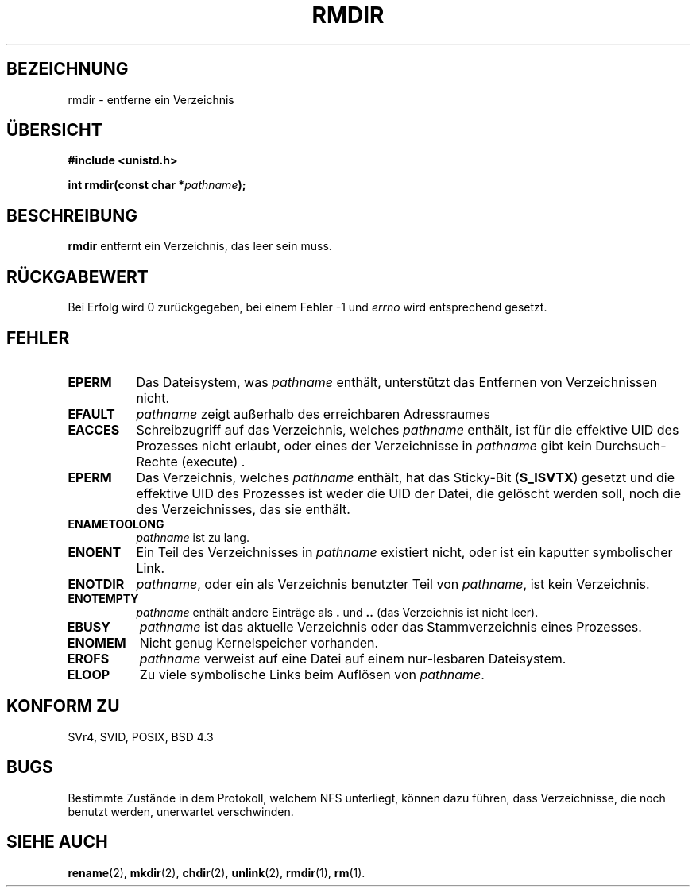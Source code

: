 .\" Hey Emacs! This file is -*- nroff -*- source.
.\"
.\" This manpage is Copyright (C) 1992 Drew Eckhardt;
.\"                               1993 Michael Haardt, Ian Jackson.
.\"
.\" Permission is granted to make and distribute verbatim copies of this
.\" manual provided the copyright notice and this permission notice are
.\" preserved on all copies.
.\"
.\" Permission is granted to copy and distribute modified versions of this
.\" manual under the conditions for verbatim copying, provided that the
.\" entire resulting derived work is distributed under the terms of a
.\" permission notice identical to this one
.\" 
.\" Since the Linux kernel and libraries are constantly changing, this
.\" manual page may be incorrect or out-of-date.  The author(s) assume no
.\" responsibility for errors or omissions, or for damages resulting from
.\" the use of the information contained herein.  The author(s) may not
.\" have taken the same level of care in the production of this manual,
.\" which is licensed free of charge, as they might when working
.\" professionally.
.\" 
.\" Formatted or processed versions of this manual, if unaccompanied by
.\" the source, must acknowledge the copyright and authors of this work.
.\"
.\" Modified Sat Jul 24 00:39:47 1993 by Rik Faith <faith@cs.unc.edu>
.\" Modified Fri Jan 31 16:49:53 1997 by Eric S. Raymond <esr@thyrsus.com>
.\" Translated into German by Michael Arndt <michael@scriptkiller.de>
.\"
.TH RMDIR 2 "10. Oktober 2001" "Linux 0.99.7" "Systemaufrufe"
.SH BEZEICHNUNG
rmdir \- entferne ein Verzeichnis
.SH "ÜBERSICHT"
.B #include <unistd.h>
.sp
.BI "int rmdir(const char *" pathname );
.SH BESCHREIBUNG
.B rmdir
entfernt ein Verzeichnis, das leer sein muss.
.SH "RÜCKGABEWERT"
Bei Erfolg wird 0 zurückgegeben, bei einem Fehler \-1 und
.I errno
wird entsprechend gesetzt.
.SH FEHLER
.TP 0.8i
.B EPERM
Das Dateisystem, was
.IR pathname
enthält, unterstützt das Entfernen von Verzeichnissen
nicht.
.TP
.B EFAULT
.IR pathname " zeigt außerhalb des erreichbaren Adressraumes"
.TP
.B EACCES
Schreibzugriff auf das Verzeichnis, welches
.I pathname
enthält, ist für die effektive UID des Prozesses nicht erlaubt,
oder eines der Verzeichnisse in
.IR pathname
gibt kein Durchsuch-Rechte (execute) .
.TP
.B EPERM
Das Verzeichnis, welches
.I pathname
enthält, hat das Sticky-Bit
.RB ( S_ISVTX )
gesetzt und die effektive UID des Prozesses ist weder die UID der Datei,
die gelöscht werden soll, noch die des Verzeichnisses, das sie enthält.
.TP
.B ENAMETOOLONG
.IR pathname " ist zu lang."
.TP
.B ENOENT
Ein Teil des Verzeichnisses in
.I pathname
existiert nicht, oder ist ein kaputter symbolischer Link.
.TP
.B ENOTDIR
.IR pathname ,
oder ein als Verzeichnis benutzter Teil von
.IR pathname ,
ist kein Verzeichnis.
.TP
.B ENOTEMPTY
.I pathname
enthält andere Einträge als
.BR . " und " ..
(das Verzeichnis ist nicht leer).
.TP
.B EBUSY
.I pathname
ist das aktuelle Verzeichnis oder das Stammverzeichnis eines Prozesses.
.TP
.B ENOMEM
Nicht genug Kernelspeicher vorhanden.
.TP
.B EROFS
.I pathname
verweist auf eine Datei auf einem nur-lesbaren Dateisystem.
.TP
.B ELOOP
Zu viele symbolische Links beim Auflösen von
.IR pathname .
.SH "KONFORM ZU"
SVr4, SVID, POSIX, BSD 4.3
.SH BUGS
Bestimmte Zustände in dem Protokoll, welchem NFS unterliegt, können dazu
führen, dass Verzeichnisse, die noch benutzt werden, unerwartet
verschwinden.
.SH "SIEHE AUCH"
.BR rename (2),
.BR mkdir (2),
.BR chdir (2),
.BR unlink (2),
.BR rmdir (1),
.BR rm (1).
